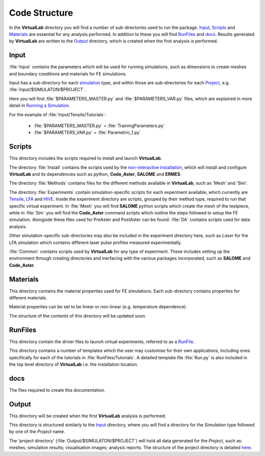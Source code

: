 Code Structure
==============

In the **VirtualLab** directory you will find a number of sub-directories used to run the package. `Input`_, `Scripts`_ and `Materials`_ are essential for any analysis performed. In addition to these you will find `RunFiles`_ and `docs`_. Results generated by **VirtualLab** are written to the `Output`_ directory, which is created when the first analysis is performed.

Input
*****

:file:`Input` contains the parameters which will be used for running simulations, such as dimensions to create meshes and boundary conditions and materials for FE simulations.

Input has a sub-directory for each `simulation <runsim/runfile.html#simulation>`_ type, and within those are sub-directories for each `Project <runsim/runfile.html#project>`_, e.g. :file:`Input/$SIMULATON/$PROJECT`.

Here you will find :file:`$PARAMETERS_MASTER.py` and :file:`$PARAMETERS_VAR.py` files, which are explained in more detail in `Running a Simulation <runsim.html>`_.

For the example of :file:`Input/Tensile/Tutorials`:

 * :file:`$PARAMETERS_MASTER.py` = :file:`TrainingParameters.py`
 * :file:`$PARAMETERS_VAR.py` = :file:`Parametric_1.py`

Scripts
*******

This directory includes the scripts required to install and launch **VirtualLab**.

The directory :file:`Install` contains the scripts used by the `non-interactive installation <install.html#non-interactive-installation>`_, which will install and configure **VirtualLab** and its dependencies such as python, **Code_Aster**, **SALOME** and **ERMES**.

The directory :file:`Methods` contains files for the different methods available in **VirtualLab**, such as 'Mesh' and 'Sim'.

The directory :file:`Experiments` contain simulation-specific scripts for each experiment available, which currently are `Tensile <virtual_exp.html#tensile-testing>`_, `LFA <virtual_exp.html#laser-flash-analysis>`_ and `HIVE <virtual_exp.html#hive>`_. Inside the experiment directory are scripts, grouped by their method type, required to run that specific virtual experiment. In :file:`Mesh` you will find **SALOME** python scripts which create the mesh of the testpiece, while in :file:`Sim` you will find the **Code_Aster** command scripts which outline the steps followed to setup the FE simulation. Alongside these files used for PreAster and PostAster can be found. :file:`DA` contains scripts used for data analysis.

Other simulation-specific sub-directories may also be included in the experiment directory here, such as *Laser* for the LFA simulation which contains different laser pulse profiles measured experimentally.

:file:`Common` contains scripts used by **VirtualLab** for any type of experiment. These includes setting up the environment through creating directories and inerfacing with the various packages incorporated, such as **SALOME** and **Code_Aster**.

Materials
*********

This directory contains the material properties used for FE simulations. Each sub-directory contains properties for different materials.

Material properties can be set to be linear or non-linear (e.g. temperature dependence).

The structure of the contents of this directory will be updated soon.

RunFiles
********

This directory contain the driver files to launch virtual experiments, referred to as a `RunFile <runsim/runfile.html>`_.

This directory contains a number of templates which the user may customise for their own applications, including ones specifically for each of the tutorials in :file:`RunFiles/Tutorials`. A detailed template file :file:`Run.py` is also included in the top level directory of **VirtualLab** i.e. the installation location.

docs
****

The files required to create this documentation.

Output
******

This directory will be created when the first **VirtualLab** analysis is performed.

This directory is structured similarly to the `Input`_ directory, where you will find a directory for the *Simulation* type followed by one of the *Project* name.

The 'project directory' (:file:`Output/$SIMULATON/$PROJECT`) will hold all data generated for the *Project*, such as: meshes; simulation results; visualisation images; analysis reports. The structure of the project directory is detailed `here <runsim/runfile.html#project>`_.
